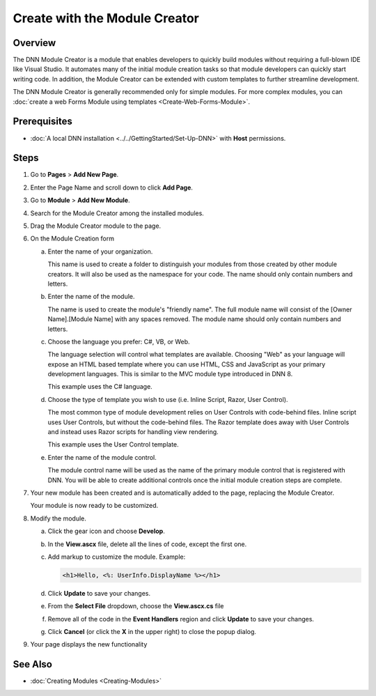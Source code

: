 ================================
 Create with the Module Creator
================================

..  ***** Custom Roles *****

.. role:: muted
    :class: text-muted 
    
Overview
--------

The DNN Module Creator is a module that enables developers to quickly build modules without requiring a full-blown IDE like Visual Studio.  It automates many of the initial module creation tasks so that module developers can quickly start writing code.  In addition, the Module Creator can be extended with custom templates to further streamline development. 

The DNN Module Creator is generally recommended only for simple modules.  For more complex modules, you can :doc:`create a web Forms Module using templates <Create-Web-Forms-Module>`.
    
Prerequisites
-------------

* :doc:`A local DNN installation <../../GettingStarted/Set-Up-DNN>` with **Host** permissions.

Steps
-----

#. Go to **Pages** > **Add New Page**.

   |step-1|
   
#. Enter the Page Name and scroll down to click **Add Page**.

   |step-2|
   
#. Go to **Module** > **Add New Module**.

   |step-3|
   
#. Search for the Module Creator among the installed modules.

   |step-4|
   
#. Drag the Module Creator module to the page.

   |step-5|
   
#. On the Module Creation form

   |step-6|

   a. Enter the name of your organization.
      
      :muted:`This name is used to create a folder to distinguish your modules from those created by other module creators.  It will also be used as the namespace for your code. The name should only contain numbers and letters.`
      
   #. Enter the name of the module.
   
      :muted:`The name is used to create the module's "friendly name". The full module name will consist of the [Owner Name].[Module Name] with any spaces removed. The module name should only contain numbers and letters.`
      
   #. Choose the language you prefer: C#, VB, or Web.
   
      :muted:`The language selection will control what templates are available. Choosing "Web" as your language will expose an HTML based template where you can use HTML, CSS and JavaScript as your primary development languages.  This is similar to the MVC module type introduced in DNN 8.`
      
      :muted:`This example uses the C# language.`
       
   #. Choose the type of template you wish to use (i.e. Inline Script, Razor, User Control).
   
      :muted:`The most common type of module development relies on User Controls with code-behind files.  Inline script uses User Controls, but without the code-behind files.  The Razor template does away with User Controls and instead uses Razor scripts for handling view rendering.`

      :muted:`This example uses the User Control template.`
       
   #. Enter the name of the module control.
   
      :muted:`The module control name will be used as the name of the primary module control that is registered with DNN.  You will be able to create additional controls once the initial module creation steps are complete.`

#. Your new module has been created and is automatically added to the page, replacing the Module Creator.

   |step-7|
   
   :muted:`Your module is now ready to be customized.`

#. Modify the module.

   a. Click the gear icon and choose **Develop**.
   
      |step-8a|
      
   #. In the **View.ascx** file, delete all the lines of code, except the first one.
   
      |step-8b|
      
   #. Add markup to customize the module. Example:
   
      .. code-block:: aspx-cs
       
         <h1>Hello, <%: UserInfo.DisplayName %></h1>
      
      |step-8c|
       
   #. Click **Update** to save your changes.
   #. From the **Select File** dropdown, choose the **View.ascx.cs** file
      
      |step-8e|
      
   #. Remove all of the code in the **Event Handlers** region and click **Update** to save your changes.
   
      |step-8f|
      
   #. Click **Cancel** (or click the **X** in the upper right) to close the popup dialog.
    
#. Your page displays the new functionality

   |step-9|

See Also
--------

.. class:: collapse-list

* :doc:`Creating Modules <Creating-Modules>`

.. * `Create an MVC Module <Create-MVC-Module>`_
.. * `Create a SPA Module <Create-SPA-Module>`_


..  ***** Image Substitutions *****

.. |step-1| image:: /../common/img/scr-ModuleCreator-1.png
    :class: img-responsive img-600
    :alt:  

.. |step-2| image:: /../common/img/scr-ModuleCreator-2.png
    :class: img-responsive img-600
    :alt:  

.. |step-3| image:: /../common/img/scr-ModuleCreator-3.png
    :class: img-responsive img-600
    :alt:  

.. |step-4| image:: /../common/img/scr-ModuleCreator-4.png
    :class: img-responsive img-600
    :alt:  

.. |step-5| image:: /../common/img/scr-ModuleCreator-5.png
    :class: img-responsive img-600
    :alt:  

.. |step-6| image:: /../common/img/scr-ModuleCreator-6.png
    :class: img-responsive img-600
    :alt:  

.. |step-7| image:: /../common/img/scr-ModuleCreator-7.png
    :class: img-responsive img-600
    :alt:  

.. |step-8a| image:: /../common/img/scr-ModuleCreator-8a.png
    :class: img-responsive img-600
    :alt:  

.. |step-8b| image:: /../common/img/scr-ModuleCreator-8b.png
    :class: img-responsive img-600
    :alt:  

.. |step-8c| image:: /../common/img/scr-ModuleCreator-8c.png
    :class: img-responsive img-600
    :alt:  

.. |step-8e| image:: /../common/img/scr-ModuleCreator-8e.png
    :class: img-responsive img-600
    :alt:  

.. |step-8f| image:: /../common/img/scr-ModuleCreator-8f.png
    :class: img-responsive img-600
    :alt:  

.. |step-9| image:: /../common/img/scr-ModuleCreator-9.png
    :class: img-responsive img-600
    :alt:  
  